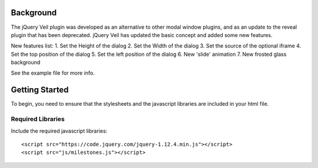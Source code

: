 ==========
Background
========== 

The jQuery Veil plugin was developed as an alternative to other modal window plugins, and as an update to the reveal plugin that has been deprecated. jQuery Veil has updated the basic concept and added some new features.

New features list:
1. Set the Height of the dialog
2. Set the Width of the dialog
3. Set the source of the optional iframe
4. Set the top position of the dialog
5. Set the left position of the dialog
6. New 'slide' animation
7. New frosted glass background

See the example file for more info.

===============
Getting Started
===============

To begin, you need to ensure that the stylesheets and the javascript libraries are included in your html file.

Required Libraries
==================

Include the required javascript libraries::

 <script src="https://code.jquery.com/jquery-1.12.4.min.js"></script>
 <script src="js/milestones.js"></script>



